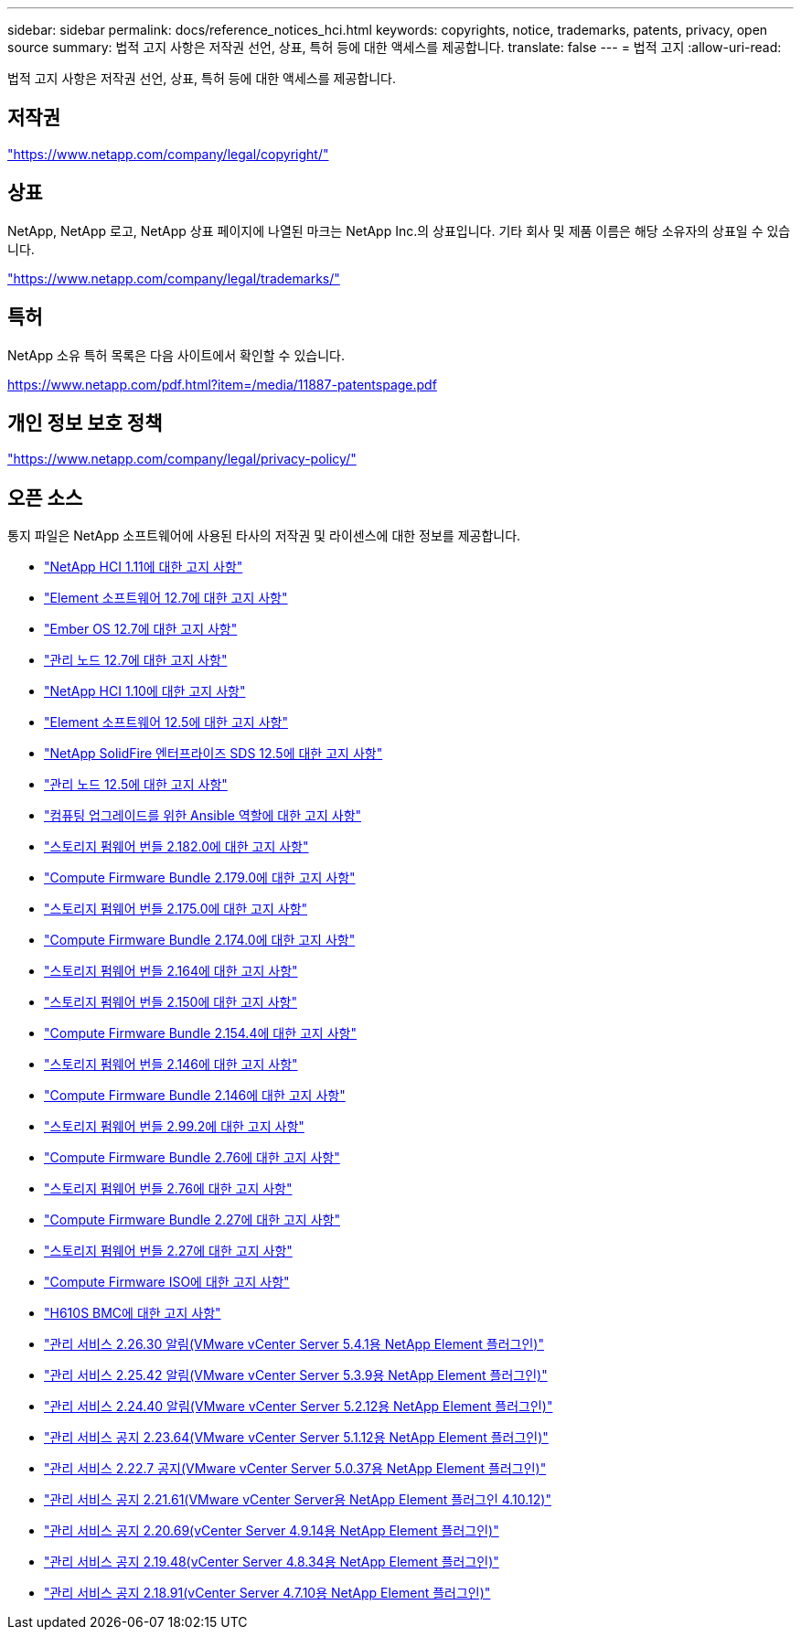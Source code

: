 ---
sidebar: sidebar 
permalink: docs/reference_notices_hci.html 
keywords: copyrights, notice, trademarks, patents, privacy, open source 
summary: 법적 고지 사항은 저작권 선언, 상표, 특허 등에 대한 액세스를 제공합니다. 
translate: false 
---
= 법적 고지
:allow-uri-read: 


[role="lead"]
법적 고지 사항은 저작권 선언, 상표, 특허 등에 대한 액세스를 제공합니다.



== 저작권

link:https://www.netapp.com/company/legal/copyright/["https://www.netapp.com/company/legal/copyright/"^]



== 상표

NetApp, NetApp 로고, NetApp 상표 페이지에 나열된 마크는 NetApp Inc.의 상표입니다. 기타 회사 및 제품 이름은 해당 소유자의 상표일 수 있습니다.

link:https://www.netapp.com/company/legal/trademarks/["https://www.netapp.com/company/legal/trademarks/"^]



== 특허

NetApp 소유 특허 목록은 다음 사이트에서 확인할 수 있습니다.

link:https://www.netapp.com/pdf.html?item=/media/11887-patentspage.pdf["https://www.netapp.com/pdf.html?item=/media/11887-patentspage.pdf"^]



== 개인 정보 보호 정책

link:https://www.netapp.com/company/legal/privacy-policy/["https://www.netapp.com/company/legal/privacy-policy/"^]



== 오픈 소스

통지 파일은 NetApp 소프트웨어에 사용된 타사의 저작권 및 라이센스에 대한 정보를 제공합니다.

* link:../media/NetApp_HCI_1.11_notice.pdf["NetApp HCI 1.11에 대한 고지 사항"^]
* link:../media/Element_Software_12.7.pdf["Element 소프트웨어 12.7에 대한 고지 사항"^]
* link:../media/Ember_OS_12.7.pdf["Ember OS 12.7에 대한 고지 사항"^]
* link:../media/mNode_12.7.pdf["관리 노드 12.7에 대한 고지 사항"^]
* link:../media/NetApp_HCI_1.10_notice.pdf["NetApp HCI 1.10에 대한 고지 사항"^]
* link:../media/Element_Software_12.5.pdf["Element 소프트웨어 12.5에 대한 고지 사항"^]
* link:../media/SolidFire_eSDS_12.5.pdf["NetApp SolidFire 엔터프라이즈 SDS 12.5에 대한 고지 사항"^]
* link:../media/mNode_12.5.pdf["관리 노드 12.5에 대한 고지 사항"^]
* link:../media/ansible-products-notice.pdf["컴퓨팅 업그레이드를 위한 Ansible 역할에 대한 고지 사항"^]
* link:../media/storage_firmware_bundle_2.182.0_notices.pdf["스토리지 펌웨어 번들 2.182.0에 대한 고지 사항"^]
* link:../media/compute_firmware_bundle_2.179.0_notices.pdf["Compute Firmware Bundle 2.179.0에 대한 고지 사항"^]
* link:../media/storage_firmware_bundle_2.175.0_notices.pdf["스토리지 펌웨어 번들 2.175.0에 대한 고지 사항"^]
* link:../media/compute_firmware_bundle_2.174.0_notices.pdf["Compute Firmware Bundle 2.174.0에 대한 고지 사항"^]
* link:../media/storage_firmware_bundle_2.164.0_notices.pdf["스토리지 펌웨어 번들 2.164에 대한 고지 사항"^]
* link:../media/storage_firmware_bundle_2.150_notices.pdf["스토리지 펌웨어 번들 2.150에 대한 고지 사항"^]
* link:../media/compute_firmware_bundle_2.154.4_notices.pdf["Compute Firmware Bundle 2.154.4에 대한 고지 사항"^]
* link:../media/storage_firmware_bundle_2.146_notices.pdf["스토리지 펌웨어 번들 2.146에 대한 고지 사항"^]
* link:../media/compute_firmware_bundle_2.146_notices.pdf["Compute Firmware Bundle 2.146에 대한 고지 사항"^]
* link:../media/storage_firmware_bundle_2.99_notices.pdf["스토리지 펌웨어 번들 2.99.2에 대한 고지 사항"^]
* link:../media/compute_firmware_bundle_2.76_notices.pdf["Compute Firmware Bundle 2.76에 대한 고지 사항"^]
* link:../media/storage_firmware_bundle_2.76_notices.pdf["스토리지 펌웨어 번들 2.76에 대한 고지 사항"^]
* link:../media/compute_firmware_bundle_2.27_notices.pdf["Compute Firmware Bundle 2.27에 대한 고지 사항"^]
* link:../media/storage_firmware_bundle_2.27_notices.pdf["스토리지 펌웨어 번들 2.27에 대한 고지 사항"^]
* link:../media/compute_iso_notice.pdf["Compute Firmware ISO에 대한 고지 사항"^]
* link:../media/H610S_BMC_notice.pdf["H610S BMC에 대한 고지 사항"^]
* link:../media/mgmt_svcs_2.26_notice.pdf["관리 서비스 2.26.30 알림(VMware vCenter Server 5.4.1용 NetApp Element 플러그인)"^]
* link:../media/mgmt_svcs_2.25_notice.pdf["관리 서비스 2.25.42 알림(VMware vCenter Server 5.3.9용 NetApp Element 플러그인)"^]
* link:../media/mgmt_svcs_2.24_notice.pdf["관리 서비스 2.24.40 알림(VMware vCenter Server 5.2.12용 NetApp Element 플러그인)"^]
* link:../media/mgmt_svcs_2.23_notice.pdf["관리 서비스 공지 2.23.64(VMware vCenter Server 5.1.12용 NetApp Element 플러그인)"^]
* link:../media/mgmt_svcs_2.22_notice.pdf["관리 서비스 2.22.7 공지(VMware vCenter Server 5.0.37용 NetApp Element 플러그인)"^]
* link:../media/mgmt_svcs_2.21_notice.pdf["관리 서비스 공지 2.21.61(VMware vCenter Server용 NetApp Element 플러그인 4.10.12)"^]
* link:../media/2.20_notice.pdf["관리 서비스 공지 2.20.69(vCenter Server 4.9.14용 NetApp Element 플러그인)"^]
* link:../media/2.19_notice.pdf["관리 서비스 공지 2.19.48(vCenter Server 4.8.34용 NetApp Element 플러그인)"^]
* link:../media/2.18_notice.pdf["관리 서비스 공지 2.18.91(vCenter Server 4.7.10용 NetApp Element 플러그인)"^]

